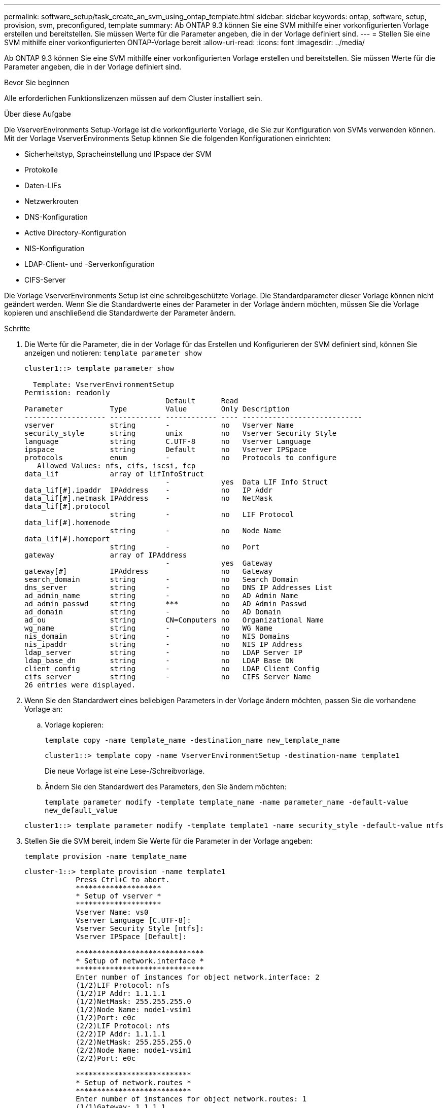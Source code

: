 ---
permalink: software_setup/task_create_an_svm_using_ontap_template.html 
sidebar: sidebar 
keywords: ontap, software, setup, provision, svm, preconfigured, template 
summary: Ab ONTAP 9.3 können Sie eine SVM mithilfe einer vorkonfigurierten Vorlage erstellen und bereitstellen. Sie müssen Werte für die Parameter angeben, die in der Vorlage definiert sind. 
---
= Stellen Sie eine SVM mithilfe einer vorkonfigurierten ONTAP-Vorlage bereit
:allow-uri-read: 
:icons: font
:imagesdir: ../media/


[role="lead"]
Ab ONTAP 9.3 können Sie eine SVM mithilfe einer vorkonfigurierten Vorlage erstellen und bereitstellen. Sie müssen Werte für die Parameter angeben, die in der Vorlage definiert sind.

.Bevor Sie beginnen
Alle erforderlichen Funktionslizenzen müssen auf dem Cluster installiert sein.

.Über diese Aufgabe
Die VserverEnvironments Setup-Vorlage ist die vorkonfigurierte Vorlage, die Sie zur Konfiguration von SVMs verwenden können. Mit der Vorlage VserverEnvironments Setup können Sie die folgenden Konfigurationen einrichten:

* Sicherheitstyp, Spracheinstellung und IPspace der SVM
* Protokolle
* Daten-LIFs
* Netzwerkrouten
* DNS-Konfiguration
* Active Directory-Konfiguration
* NIS-Konfiguration
* LDAP-Client- und -Serverkonfiguration
* CIFS-Server


Die Vorlage VserverEnvironments Setup ist eine schreibgeschützte Vorlage. Die Standardparameter dieser Vorlage können nicht geändert werden. Wenn Sie die Standardwerte eines der Parameter in der Vorlage ändern möchten, müssen Sie die Vorlage kopieren und anschließend die Standardwerte der Parameter ändern.

.Schritte
. Die Werte für die Parameter, die in der Vorlage für das Erstellen und Konfigurieren der SVM definiert sind, können Sie anzeigen und notieren: `template parameter show`
+
[listing]
----
cluster1::> template parameter show

  Template: VserverEnvironmentSetup
Permission: readonly
                                 Default      Read
Parameter           Type         Value        Only Description
------------------- ------------ ------------ ---- ----------------------------
vserver             string       -            no   Vserver Name
security_style      string       unix         no   Vserver Security Style
language            string       C.UTF-8      no   Vserver Language
ipspace             string       Default      no   Vserver IPSpace
protocols           enum         -            no   Protocols to configure
   Allowed Values: nfs, cifs, iscsi, fcp
data_lif            array of lifInfoStruct
                                 -            yes  Data LIF Info Struct
data_lif[#].ipaddr  IPAddress    -            no   IP Addr
data_lif[#].netmask IPAddress    -            no   NetMask
data_lif[#].protocol
                    string       -            no   LIF Protocol
data_lif[#].homenode
                    string       -            no   Node Name
data_lif[#].homeport
                    string       -            no   Port
gateway             array of IPAddress
                                 -            yes  Gateway
gateway[#]          IPAddress                 no   Gateway
search_domain       string       -            no   Search Domain
dns_server          string       -            no   DNS IP Addresses List
ad_admin_name       string       -            no   AD Admin Name
ad_admin_passwd     string       ***          no   AD Admin Passwd
ad_domain           string       -            no   AD Domain
ad_ou               string       CN=Computers no   Organizational Name
wg_name             string       -            no   WG Name
nis_domain          string       -            no   NIS Domains
nis_ipaddr          string       -            no   NIS IP Address
ldap_server         string       -            no   LDAP Server IP
ldap_base_dn        string       -            no   LDAP Base DN
client_config       string       -            no   LDAP Client Config
cifs_server         string       -            no   CIFS Server Name
26 entries were displayed.
----
. Wenn Sie den Standardwert eines beliebigen Parameters in der Vorlage ändern möchten, passen Sie die vorhandene Vorlage an:
+
.. Vorlage kopieren:
+
`template copy -name template_name -destination_name new_template_name`

+
[listing]
----
cluster1::> template copy -name VserverEnvironmentSetup -destination-name template1
----
+
Die neue Vorlage ist eine Lese-/Schreibvorlage.

.. Ändern Sie den Standardwert des Parameters, den Sie ändern möchten:
+
`template parameter modify -template template_name -name parameter_name -default-value new_default_value`

+
[listing]
----
cluster1::> template parameter modify -template template1 -name security_style -default-value ntfs
----


. Stellen Sie die SVM bereit, indem Sie Werte für die Parameter in der Vorlage angeben:
+
`template provision -name template_name`

+
[listing]
----
cluster-1::> template provision -name template1
	    Press Ctrl+C to abort.
	    ********************
	    * Setup of vserver *
	    ********************
	    Vserver Name: vs0
	    Vserver Language [C.UTF-8]:
	    Vserver Security Style [ntfs]:
	    Vserver IPSpace [Default]:

	    ******************************
	    * Setup of network.interface *
	    ******************************
	    Enter number of instances for object network.interface: 2
	    (1/2)LIF Protocol: nfs
	    (1/2)IP Addr: 1.1.1.1
	    (1/2)NetMask: 255.255.255.0
	    (1/2)Node Name: node1-vsim1
	    (1/2)Port: e0c
	    (2/2)LIF Protocol: nfs
	    (2/2)IP Addr: 1.1.1.1
	    (2/2)NetMask: 255.255.255.0
	    (2/2)Node Name: node1-vsim1
	    (2/2)Port: e0c

	    ***************************
	    * Setup of network.routes *
	    ***************************
	    Enter number of instances for object network.routes: 1
	    (1/1)Gateway: 1.1.1.1

	    ***********************
	    * Setup of access.dns *
	    ***********************
	    Search Domain: netapp.com
	    DNS IP Addresses List: 1.1.1.1

	    *************************
	    * Setup of security.nis *
	    *************************
	    NIS Domains: netapp.com
	    NIS IP Address: 1.1.1.1

	    *********************
	    * Setup of security *
	    *********************
	    LDAP Client Config: ldapconfig
	    LDAP Server IP: 1.1.1.1
	    LDAP Base DN: dc=examplebasedn

	    **********************
	    * Setup of protocols *
	    **********************
	    Protocols to configure: nfs
	    [Job 15] Configuring vserver for vs0 (100%)
----

